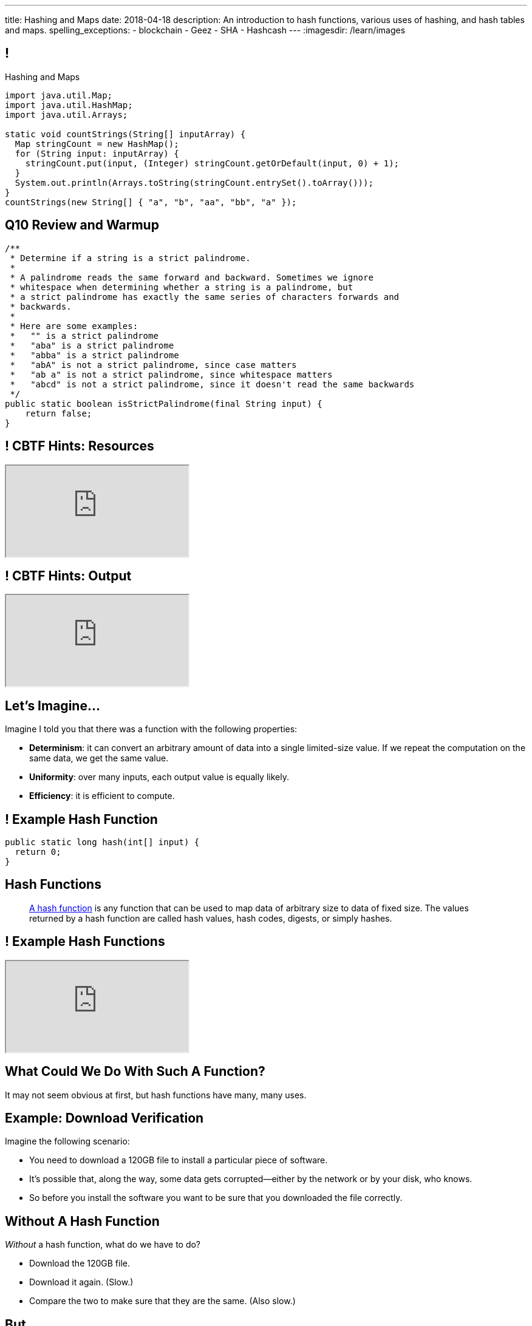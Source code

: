 ---
title: Hashing and Maps
date: 2018-04-18
description:
  An introduction to hash functions, various uses of hashing, and hash tables
  and maps.
spelling_exceptions:
  - blockchain
  - Geez
  - SHA
  - Hashcash
---
:imagesdir: /learn/images

[[axHCLhKQxzhwFHeqGvpZhWUIqRTRCEyt]]
== !

[.janini.smaller]
--
++++
<div class="message">Hashing and Maps</div>
++++
....
import java.util.Map;
import java.util.HashMap;
import java.util.Arrays;

static void countStrings(String[] inputArray) {
  Map stringCount = new HashMap();
  for (String input: inputArray) {
    stringCount.put(input, (Integer) stringCount.getOrDefault(input, 0) + 1);
  }
  System.out.println(Arrays.toString(stringCount.entrySet().toArray()));
}
countStrings(new String[] { "a", "b", "aa", "bb", "a" });
....
--

[[OwrHsCllNGKexlLxNUxwfDjGYTQfFkzR]]
== Q10 Review and Warmup

[.janini.smallest]
....
/**
 * Determine if a string is a strict palindrome.
 *
 * A palindrome reads the same forward and backward. Sometimes we ignore
 * whitespace when determining whether a string is a palindrome, but
 * a strict palindrome has exactly the same series of characters forwards and
 * backwards.
 *
 * Here are some examples:
 *   "" is a strict palindrome
 *   "aba" is a strict palindrome
 *   "abba" is a strict palindrome
 *   "abA" is not a strict palindrome, since case matters
 *   "ab a" is not a strict palindrome, since whitespace matters
 *   "abcd" is not a strict palindrome, since it doesn't read the same backwards
 */
public static boolean isStrictPalindrome(final String input) {
    return false;
}
....

[[lsRacEhrBTlIjpNgwyizRgxRajKjficc]]
[.nologo]
== ! CBTF Hints: Resources

++++
<div class="embed-responsive embed-responsive-4by3">
  <iframe class="full embed-responsive-item" src="https://prairielearn.engr.illinois.edu/pl/course_instance/8235/assessment_instance/416409"></iframe>
</div>
++++

[[RPcTbiUWAPvGHNfmSTtjxOxTOfOdskHx]]
[.nologo]
== ! CBTF Hints: Output

++++
<div class="embed-responsive embed-responsive-4by3">
  <iframe class="full embed-responsive-item" src="https://prairielearn.engr.illinois.edu/pl/course_instance/8235/instance_question/16360409/"></iframe>
</div>
++++

[[ksZcHuGafKhHDLRGxrFjALYMVpMJgcXc]]
== Let's Imagine...

[.lead]
//
Imagine I told you that there was a function with the following
properties:

[.s]
//
* *Determinism*: it can convert an arbitrary amount of data into a single
limited-size value. If we repeat the computation on the same data, we get the
same value.
//
* *Uniformity*: over many inputs, each output value is equally likely.
//
* *Efficiency*: it is efficient to compute.

[[wzbgdJVtyahrQzZFvohwYXcHCbZXFXUa]]
== ! Example Hash Function

[.janini.smallest]
....
public static long hash(int[] input) {
  return 0;
}
....

[[bQxAYgagIHKxIGvBvBzRhiMkryOaxuBt]]
== Hash Functions

[quote]
____
https://en.wikipedia.org/wiki/Hash_function#Properties[A hash function]
//
is any function that can be used to map data of arbitrary size to data of fixed
size.
//
The values returned by a hash function are called hash values, hash codes,
digests, or simply hashes.
//
____

[[TeyVyghMhqCClaJLJSUYCvQFyUignEXW]]
== ! Example Hash Functions

++++
<div class="embed-responsive embed-responsive-4by3">
  <iframe class="full embed-responsive-item" src="http://www.burtleburtle.net/bob/hash/doobs.html"></iframe>
</div>
++++

[[KXloElbfqdIMcAPEnHOTqFsFGaPabBOJ]]
[.oneword]
//
== What Could We Do With Such A Function?

It may not seem obvious at first, but hash functions have many, many uses.

[[BobWolVzSbNjBtxTNpyhXPfCEsXmgkmo]]
== Example: Download Verification

[.lead]
//
Imagine the following scenario:

[.s]
//
* You need to download a 120GB file to install a particular piece of software.
//
* It's possible that, along the way, some data gets corrupted&mdash;either by
the network or by your disk, who knows.
//
* So before you install the software you want to be sure that you downloaded the
file correctly.

[[FrbDJChruSGDxWmEwdVklfGiANFpQizs]]
== Without A Hash Function

[.lead]
//
_Without_ a hash function, what do we have to do?

[.s]
//
* Download the 120GB file.
//
* Download it again. (Slow.)
//
* Compare the two to make sure that they are the same. (Also slow.)

[[DEDOyPgoyBidbsMBQXDldzTprshoQAoO]]
== But...

[.lead]
//
Remember, I have a function with the following properties:

* *Determinism*: it can convert an arbitrary amount of data into a single
limited-size value. If we repeat the computation on the same data, we get the
same value.
//
* *Uniformity*: over many inputs, each output value is equally likely.
//
* *Efficiency*: it is efficient to compute.

[[bbLykpLPQpmMwPBvKIHdSpKEebcjFUCc]]
== With A Hash Function

[.lead]
//
_With_ a hash function, what do we do?

[.s]
//
* You compute the hash of your copy of the file.
//
* Download a _hash_ of the file: maybe only a few bytes.
//
* Compute the hash of the file locally and make sure that it matches.

[[YoPlxhrMWDBtGHuommrErQnTEpPMttNN]]
== ! Example Download With `md5sum`

++++
<div class="embed-responsive embed-responsive-4by3">
  <iframe class="full embed-responsive-item" src="http://www.tug.org/mactex/mactex-download.html"></iframe>
</div>
++++

[[XihJKtnAxApjydpNBnasaUxLYEFcJFCE]]
== Example Download With `md5sum`

[.lead]
//
`md5` is a popular
//
https://en.wikipedia.org/wiki/MD5[hash function]
//
that produces a 128-bit value.

We're expecting an `md5` hash value of `a04828f1ffacc0bf9b48879b57794c2b`:

[source,bash]
//
----
$ md5 mactex-20170524.pkg
MD5 (mactex-20170524.pkg) = a04828f1ffacc0bf9b48879b57794c2b
$
----

[[MiiWtddXjlyHUjiJaEAZmuwuyeMKvZtp]]
== Example: Fingerprinting Content

[.lead]
//
Imagine the following scenario.

[.s]
//
* You sent me `foo.docx` at some point.
//
* (I deleted it because it was a `.docx` file, so in reality scenario over.)
//
* But let's pretend that you can't remember if you sent me the latest version.

[[DzLVhrOFXklAwrwtVUTxusCuXrEmvhWl]]
== Without a Hash Function

[.lead]
//
_Without_ a hash function, what do we do?

[.s]
//
* You send me the file again.
//
* (And I delete it again.)

[[DQhBmXmRtvQgllyTvXfsJaAAlKnwdYNy]]
== But...

[.lead]
//
Remember, I have a function with the following properties:

* *Determinism*: it can convert an arbitrary amount of data into a single
limited-size value. If we repeat the computation on the same data, we get the
same value.
//
* *Uniformity*: over many inputs, each output value is equally likely.
//
* *Efficiency*: it is efficient to compute.

[[UyWmZasprElgrTBiiMlmMIGqmgESlbYS]]
== With a Hash Function

[.lead]
//
_With_ a hash function, what do we to do?

[.s]
//
* You compute the hash of your file.
//
* I compute the hash of my file.
//
* If they are the same, we're done.
//
* Otherwise you send me your copy.

[[EnfeobCprFLJevsjLxHYgEosrfsFLxhN]]
== Example Content Hash with `git`

[.lead]
//
`git` uses hashes (the
//
https://en.wikipedia.org/wiki/SHA-1[SHA-1 algorithm])
//
to fingerprint files and commits:

image::github-example.png[role='mx-auto',width=600]

[[tLANhGeDIHsfTkDVLaULCrzubCOTPUaG]]
== Example `git push`

[.lead]
//
More or less, here's what happens when you push to GitHub.com:

[.s.small]
//
* Your computer says: "Hi GitHub.com, I have the following files:
`a6efc501d57b88df337fe904483d25732bb3e45e`,
`4e292499a1194d0493bd5350408fe3254d2335d3`,
`20da0fbbf8e8c279bb1edbbe0ac5ae40349edceb`, ..."
//
* Server, "OK, I've got
`4e292499a1194d0493bd5350408fe3254d2335d3` and
`a6efc501d57b88df337fe904483d25732bb3e45e` but I need
`20da0fbbf8e8c279bb1edbbe0ac5ae40349edceb` and ...".
//
* Your computer: "OK, sending those now..."

[[TpBEMwHpxtautSSBbbBkYnAlTRpvClcL]]
== Hash Collisions

[.lead]
//
If a hash function produces the _same_ hash for two _different_ inputs this is
called a _collision_.

[.s]
//
* In some cases, particularly if the size of the hash is small, collisions are
expected and we plan to deal with them.
//
* If the size of the hash is large enough and the hash function is uniform,
collisions should _never happen_ and the world will end if they do. (Or at least
`git` will stop working and my world will end.)

[[cHacVvUBZzcwEmeEgKdgTPnsTLAGisUK]]
== ! Example Small Hash

[.janini.smallest]
....
public static byte hash(int[] input) {
  return 0 % 16;
}
....

[[CGYzkTirBBEMdBbcQGsUlgiZESQckfNw]]
== The Birthday Paradox

[.lead]
//
In a room with 100 students, what is the probability that _two_ will share the
same birthday footnote:[Obviously birthdays are not uniformly distributed across
the calendar, for, um, obvious reasons?]? [.s]#*99.9999%*#

[.s]
//
* Does anybody know how many you need to get a 50% chance? [.s]#Only _23_!#
//
* This is bad for our hash functions... collisions are more likely than we might
think!

[[rxTFOLQfAkZIKnzVifZmfLrouKAWNZKH]]
== Birthday Hashing Paradox

[.lead]
//
How many documents do I have to hash before I find two with the
//
https://en.wikipedia.org/wiki/Birthday_attack[same hash with _50%_ probability?]

[.s.small]
//
* It depends on how large the hash is!
//
* For 16 bits, 300. (The MP6 starter code had 80 files in it.)
//
* For 32 bits, 77,000 (My computer has 2.5 million files on it.)
//
* For 64 bits, 5 billion (GitHub.com has 1 billion files.)
//
* For 128 bits, 14,000,000,000,000,000,000. (Now we're getting warmer.)
//
* (Git actually uses a 160-bit hash function.)
//
* For 512 bits, 1.4 * 10^77 (The universe only has ~10^78 atoms, so this is
probably enough.)

[[RmqHvDyMcXOZJLTYeYrqtEZEDBttqvPW]]
[.oneword]
//
== So Hashes Seem Useful...
//
But the best is yet to come!

[[MyrGhUPKgRmmXjmEcsrXUWcATZMPZdIN]]
== Remember Arrays?

[source,java]
----
int[] numbers = new int[] { 5, 6, 7 };
System.out.println(numbers[0]);
numbers[1] = 8;
----

[.s]
//
* Arrays map an _index_ (0, 1, 2, `array.length` to a value).
//
* The value can be anything, but the indices _had to be be integers_.
//
* *No longer!*

[[fhjgUbBtMKMYIUZbJCLadCUywBqvNvlg]]
== Java Maps

[.lead]
//
A Java `Map` allows us to use _any object_ like an array index.

[source,java]
----
import java.util.Map;
import java.util.HashMap;

Map stringValues = new HashMap();
stringLengths.put("test", 5);
System.out.println(stringLengths.get("test")); // Prints 5
stringLengths.put("test", 7);
System.out.println(stringLengths.get("test")); // Prints 7
----

[[CJgsBxThVKDtdzSQrlgslMvaJdiPWzfY]]
== A Map By Any Other Name

[.lead]
//
Maps are one of the two data structures you meet in heaven. (Along with lists.)
Every language has them:

[.s.small]
//
* Python calls them dictionaries: `dict["key"] = "value"`
//
* JavaScript calls them anonymous objects `dict["key"] = "value"`
//
* C++ calls them maps: `dict.insert(std::make_pair("key", "value"));`
//
* Go calls them maps: `dict["key"] = "value"`
//
* Even Perl had them: `$dict{'key'} = "value"`!
//
* Sometimes we call them _key-value stores_, since each key maps to a single value

[[cdHqlUjYDnxaiPsWZuWVmfWooIECaudM]]
== ! `Map` Documentation

++++
<div class="embed-responsive embed-responsive-4by3">
  <iframe class="full embed-responsive-item" src="https://docs.oracle.com/javase/8/docs/api/java/util/Map.html"></iframe>
</div>
++++

[[DIynWmuEKOGgKyZkdXedVEOrHFdZEDZO]]
== ! Fun With Maps

[.janini.smaller]
....
import java.util.Map;
import java.util.HashMap;

Map mapExample = new HashMap();
....

[[ULYCZgoPoeXUqJxhPDrehOkbNOjIBmbs]]
== And Why Does This Work in Java?

[.lead]
//
Remember the functions defined by `Object` that are shared by _every_ Java
object?

[.s]
//
* `toString`: to display an object in human-readable format
//
* `equals`: test whether an object equals another
//
* `hashCode`: return a *hash value* for that object, which is used internally by
all `Map` implementations and other data structures


[[bLeYoVrBJkyduCqNVDeGQigbOIGmBBXi]]
== Map Usage Example

[.lead]
//
Let's say that I want to process a large corpus of text and then be able to
quickly answer queries about how many times particular words appear.

[[zojCJOFHUkyJyRGwAlzjHiifxeqVbphM]]
== ! Map Usage Example

[.janini.smaller.compiler]
....
import java.util.Map;
import java.util.HashMap;

public class WordCounter {
  private Map wordCount;
  public WordCounter(String[] text) {
    wordCount = new HashMap();
  }
  public int getWordCount(String word) {
    return 0;
  }
}

public class Example {
  public static void main(String[] unused) {
    String[] corpus = new String[] {
      "here", "here", "there"
    };
    WordCounter wordCounter = new WordCounter(corpus);
    System.out.println(wordCounter.getWordCount("here"));
    System.out.println(wordCounter.getWordCount("there"));
    System.out.println(wordCounter.getWordCount("nowhere"));
  }
}
....

[[QAKIFghOvHabcdxPluXfMikknydltCHS]]
== (An Annoying Aside on Java Primitive Object Wrappers)

[.lead]
//
In Java, certain data structures (`Maps`, `ArrayLists`, etc.) only operate on
_objects_. (We'll see why in a minute.)

But then how do we insert primitive types (`ints`, `longs`, etc.) into them?

[source,java,role='s small']
----
Integer imAnObject = new Integer(5);
imAnObject = (Integer) 5; // You can cast primitives to object wrapper
int imNotAnObject = (int) imAnObject; // And back
----

[[AHrbOZYbmzWDmNwRgZKYCzjKUPHHEiUY]]
== Primitive Object Wrappers

[.table.small.array.s,cols="2*^.^",options='header']
|===

| Primitive Type
| Object Wrapper

| `int`
| `Integer`

| `long`
| `Long`

| `boolean`
| `Boolean`

| `char`
| `Character`

| `double`
| `Double`

| `byte`
| `Byte`

| `short`
| `Short`

| `float`
| `Float`

|===

[[HjFZsfxSQtueuUZIbecIPIGDhTzuyUrM]]
[.oneword]
//
== (Exciting Stuff...)

[[pdwcMAZBmuwUFEWVSPCqjAbuKImRBdrd]]
== Brief `Map` Implementation

[.lead]
//
So how do we implement a `Map`?

[.s]
//
* Use a `hashCode` to retrieve a hash code for each object.
//
* Use that value&mdash;or a smaller part of it&mdash;as an index into an array.
//
* But what about collisions?

[[NdtRQfCIlNeCIwFdPzhycUCjiduKpRFM]]
== `Map` As Array + Linked List

image::http://math.hws.edu/javanotes/c10/hash-table.png[role='mx-auto', width=500]

[[DKcMSEbCvHQXPWKflVuXMgBAvudmWZUH]]
[.oneword]
//
== Looking forward to CS 225 yet?
//
This is cool stuff!

[[OlLkUqBdqugqchaDKdWOFMJMRXdgmfyW]]
== And cooler still...

Hash functions already provide:

[.small]
//
* *Determinism*: it can convert an arbitrary amount of data into a single
limited-size value. If we repeat the computation on the same data, we get the
same value.
//
* *Uniformity*: over many inputs, each output value is equally likely.
//
* [.line-through]#*Efficiency*: it is efficient to compute.#

But what if there were hash functions with the following _new_ properties:

[.s.small]
//
* Given the hash, it is _infeasible_ to determine the original input
//
* A small change to the input produces a _large_ change in the output
//
* The function is _difficult_ to compute, not easy

[[ahHxfzfBcLQvvuWqeAEfuFsGFcjqWsMQ]]
== Cryptographic Hash Functions

[.lead]
//
A hash function that satisfies these properties is known as a _cryptographic
hash function_, largely because they are ubiquitous in modern cryptography.

[[PdxviDVjqwEyJNsBsEAQRzzhphhYRviR]]
== A Simple Example

[.lead]
//
I need to be able to check your password, but I don't want to save it.
//
*Is that possible?*

[.s.small]
//
* *Yes!*
//
* Save the cryptographic hash of your password, not the password itself.
//
* When you submit your password, I hash it and compare it with the saved hash.
//
* If someone steals my database, they can't recover the original passwords.
//
** Given the hashes, you can't recover the original passwords
//
** Hash values reveal nothing about how close you are to the actual password
//
** Hashing inputs to test them is expensive

[[TBrLUXoSYNeiXBAytTdbidYEMrLAITEP]]
== Small Input Change, Big Output Change

[source,bash]
----
$ $ cat example.txt
The quick brown fox jumps over the lazy dog
$ md5 < example.txt
37c4b87edffc5d198ff5a185cee7ee09
$ cat example.txt
The quick brown fox jumps over the lazy doG
$ md5 < example.txt
75559fc9857fe9bebf65f97760e3f67d
----

[[sqifxqIMMsbqDxLiLedePYbVGYpYDhzx]]
== A Modern Example

[.lead]
//
Heard of blockchain?

Blocks are linked through _cryptographic hashes_.
//
And the blockchain is secured through an old idea called
//
https://en.wikipedia.org/wiki/Hashcash[Hashcash].

[.s]
//
* Given a hash value of a given size, I can estimate how much work you'll have
to do to guess the input that produced that value
//
* So I can force you to do that work and verify that you did it easily by
hashing the value that you gave me

[[gRZDKTXJypxDiTAoVSSwTfZOMUNyUxCG]]
== Hashcash Example

[.s]
//
* Alice: "Here's a challenge for you Bob, find an input that produces hash
`39c3aa4015e7964914c311915316a2f78157c946`.
* Bob: "Geez, that's hard. Give me a few minutes... OK, got it."
//
* Alice: "Wow, you're right. I computed the hash and it's
`39c3aa4015e7964914c311915316a2f78157c946` that must have been hard."

[[qGSmwzyNQfEsKimoddEsPTmTCROlLAfV]]
[.oneword]
//
== Unintended Consequences

Hashcash was intended to help fight spam. Now it's the reason that Bitcoin
mining
//
https://www.nytimes.com/2018/01/21/technology/bitcoin-mining-energy-consumption.html[is
ruining the planet].

[[aGqRxSJOrbpxveHPtfUbwZvbJQMzOGnp]]
== And, Beautiful Theory

[quote]
____
In computer science, a
//
https://en.wikipedia.org/wiki/One-way_function[one-way function]
//
is a function that is easy to compute on every input, but hard to invert given
the function's output for a random input.

*The existence of such one-way functions is still an open conjecture.*
//
In fact, their existence would prove that the complexity classes P and NP are
not equal, thus resolving the foremost unsolved question of theoretical computer
science.
//
____

[[jXRuKfHWdQnxhqBYQQVMOPSJlRrttssh]]
[.oneword]
//
== Questions About Hashing?

[[NatQECjiehpGWjBTDhWNjopXkXVqFVZq]]
== Announcements

* I'm giving a talk on my research in mobile systems, tomorrow (Thursday) at
10AM in Siebel 2405.
//
Feel free to attend.
//
* New
//
https://prairielearn.engr.illinois.edu/pl/course_instance/8235/assessment_instance/416409[exam
practice problems] are available.
//
* link:/MP/7/[MP7 (the final project)] is out.
//
Please get started!
//
* The
//
https://cs125.cs.illinois.edu/info/feedback/[anonymous feedback form]
//
remains available on the course website. Use it to give us feedback!
//
* My office hours continue today at 11AM in the lounge outside of Siebel 0226.

// vim: ts=2:sw=2:et
